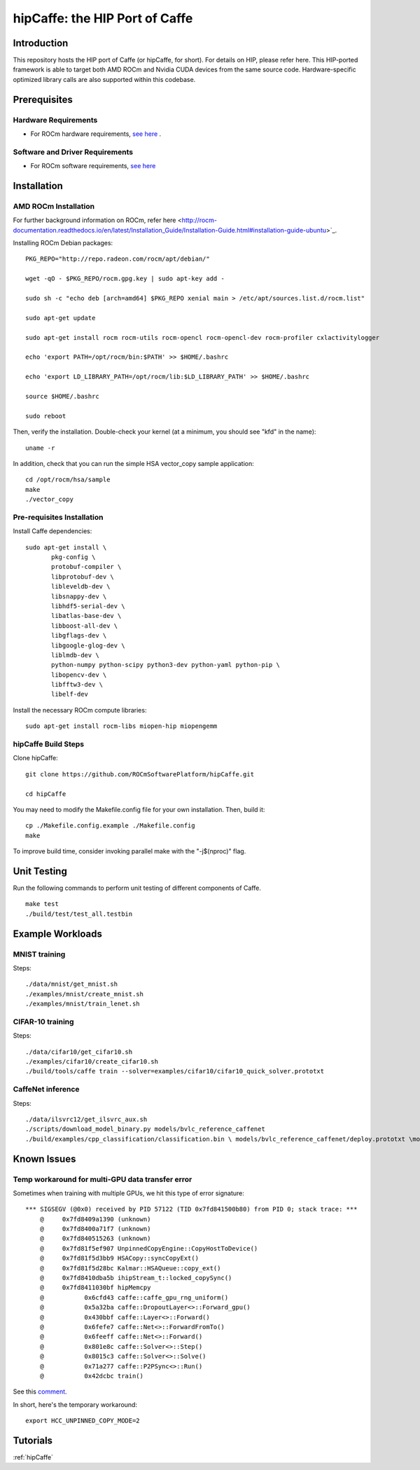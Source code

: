 .. _caffe:

hipCaffe: the HIP Port of Caffe
################################

Introduction
-------------
This repository hosts the HIP port of Caffe (or hipCaffe, for short). For details on HIP, please refer here. This HIP-ported framework is able to target both AMD ROCm and Nvidia CUDA devices from the same source code. Hardware-specific optimized library calls are also supported within this codebase.

Prerequisites
--------------
Hardware Requirements
+++++++++++++++++++++++

* For ROCm hardware requirements, `see here <http://rocm-documentation.readthedocs.io/en/latest/Installation_Guide/Installation-Guide.html#system-requirement>`_ .

Software and Driver Requirements
+++++++++++++++++++++++++++++++++
* For ROCm software requirements, `see here <http://rocm-documentation.readthedocs.io/en/latest/Installation_Guide/Installation-Guide.html#installation-guide-ubuntu>`_

Installation
-------------

AMD ROCm Installation
+++++++++++++++++++++++

For further background information on ROCm, refer here <http://rocm-documentation.readthedocs.io/en/latest/Installation_Guide/Installation-Guide.html#installation-guide-ubuntu>`_.

Installing ROCm Debian packages:
::

  PKG_REPO="http://repo.radeon.com/rocm/apt/debian/"

  wget -qO - $PKG_REPO/rocm.gpg.key | sudo apt-key add -

  sudo sh -c "echo deb [arch=amd64] $PKG_REPO xenial main > /etc/apt/sources.list.d/rocm.list"

  sudo apt-get update

  sudo apt-get install rocm rocm-utils rocm-opencl rocm-opencl-dev rocm-profiler cxlactivitylogger

  echo 'export PATH=/opt/rocm/bin:$PATH' >> $HOME/.bashrc

  echo 'export LD_LIBRARY_PATH=/opt/rocm/lib:$LD_LIBRARY_PATH' >> $HOME/.bashrc

  source $HOME/.bashrc

  sudo reboot

Then, verify the installation. Double-check your kernel (at a minimum, you should see "kfd" in the name)::

   uname -r

In addition, check that you can run the simple HSA vector_copy sample application::

  cd /opt/rocm/hsa/sample
  make
  ./vector_copy

Pre-requisites Installation
++++++++++++++++++++++++++++

Install Caffe dependencies::

 sudo apt-get install \
 	pkg-config \
 	protobuf-compiler \
 	libprotobuf-dev \
 	libleveldb-dev \
 	libsnappy-dev \
 	libhdf5-serial-dev \
 	libatlas-base-dev \
 	libboost-all-dev \
 	libgflags-dev \
 	libgoogle-glog-dev \
 	liblmdb-dev \
 	python-numpy python-scipy python3-dev python-yaml python-pip \
 	libopencv-dev \
 	libfftw3-dev \
 	libelf-dev


Install the necessary ROCm compute libraries::

 sudo apt-get install rocm-libs miopen-hip miopengemm

hipCaffe Build Steps
+++++++++++++++++++++
Clone hipCaffe::

 git clone https://github.com/ROCmSoftwarePlatform/hipCaffe.git

 cd hipCaffe

You may need to modify the Makefile.config file for your own installation. Then, build it::

 cp ./Makefile.config.example ./Makefile.config
 make

To improve build time, consider invoking parallel make with the "-j$(nproc)" flag.

Unit Testing
-------------

Run the following commands to perform unit testing of different components of Caffe.
::
 make test
 ./build/test/test_all.testbin

Example Workloads
------------------

MNIST training
++++++++++++++++

Steps::

    ./data/mnist/get_mnist.sh
    ./examples/mnist/create_mnist.sh
    ./examples/mnist/train_lenet.sh

CIFAR-10 training
++++++++++++++++++

Steps::

    ./data/cifar10/get_cifar10.sh
    ./examples/cifar10/create_cifar10.sh
    ./build/tools/caffe train --solver=examples/cifar10/cifar10_quick_solver.prototxt

CaffeNet inference
+++++++++++++++++++
Steps::

   ./data/ilsvrc12/get_ilsvrc_aux.sh
   ./scripts/download_model_binary.py models/bvlc_reference_caffenet
   ./build/examples/cpp_classification/classification.bin \ models/bvlc_reference_caffenet/deploy.prototxt \models/bvlc_reference_caffenet/bvlc_reference_caffenet.caffemodel \data/ilsvrc12/imagenet_mean.binaryproto \data/ilsvrc12/synset_words.txt \examples/images/cat.jpg

Known Issues
-------------

Temp workaround for multi-GPU data transfer error
++++++++++++++++++++++++++++++++++++++++++++++++++

Sometimes when training with multiple GPUs, we hit this type of error signature::


 *** SIGSEGV (@0x0) received by PID 57122 (TID 0x7fd841500b80) from PID 0; stack trace: ***
     @     0x7fd8409a1390 (unknown)
     @     0x7fd8400a71f7 (unknown)
     @     0x7fd840515263 (unknown)
     @     0x7fd81f5ef907 UnpinnedCopyEngine::CopyHostToDevice()
     @     0x7fd81f5d3bb9 HSACopy::syncCopyExt()
     @     0x7fd81f5d28bc Kalmar::HSAQueue::copy_ext()
     @     0x7fd8410dba5b ihipStream_t::locked_copySync()
     @     0x7fd8411030bf hipMemcpy
     @           0x6cfd43 caffe::caffe_gpu_rng_uniform()
     @           0x5a32ba caffe::DropoutLayer<>::Forward_gpu()
     @           0x430bbf caffe::Layer<>::Forward()
     @           0x6fefe7 caffe::Net<>::ForwardFromTo()
     @           0x6feeff caffe::Net<>::Forward()
     @           0x801e8c caffe::Solver<>::Step()
     @           0x8015c3 caffe::Solver<>::Solve()
     @           0x71a277 caffe::P2PSync<>::Run()
     @           0x42dcbc train()


See this `comment <https://github.com/ROCmSoftwarePlatform/hipCaffe/issues/11#issuecomment-318518802>`_.

In short, here's the temporary workaround::

 export HCC_UNPINNED_COPY_MODE=2

Tutorials
----------

:ref:`hipCaffe`


